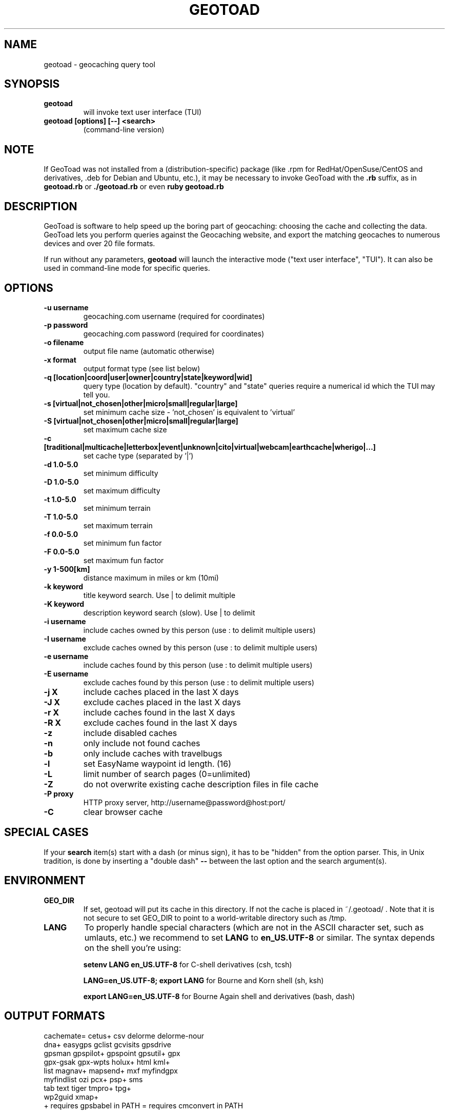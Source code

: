 .TH GEOTOAD 1
.SH NAME
geotoad \- geocaching query tool
.SH SYNOPSIS
.TP
.B geotoad
 will invoke text user interface (TUI)
.TP
.B geotoad [options] [--] <search>
 (command-line version)
.SH NOTE
If GeoToad was not installed from a (distribution-specific) package
(like .rpm for RedHat/OpenSuse/CentOS and derivatives, .deb for Debian
and Ubuntu, etc.), it may be necessary to invoke GeoToad with the
.B .rb
suffix, as in
.B geotoad.rb
or
.B ./geotoad.rb
or even
.B ruby geotoad.rb
.
.SH DESCRIPTION
GeoToad is software to help speed up the boring part of geocaching:
choosing the cache and collecting the data. GeoToad lets you perform
queries against the Geocaching website, and export the matching geocaches
to numerous devices and over 20 file formats.
.P
If run without any parameters,
.B geotoad
will launch the interactive mode ("text user interface", "TUI").
It can also be used in command-line mode for specific queries.
.SH OPTIONS
.TP
.B -u username
geocaching.com username (required for coordinates)
.TP
.B -p password
geocaching.com password (required for coordinates)
.TP
.B -o filename
output file name (automatic otherwise)
.TP
.B -x format
output format type (see list below)
.TP
.B -q [location|coord|user|owner|country|state|keyword|wid]
query type (location by default).
"country" and "state" queries require a numerical id which the TUI may tell you.
.TP
.B -s [virtual|not_chosen|other|micro|small|regular|large]
set minimum cache size - 'not_chosen' is equivalent to 'virtual'
.TP
.B -S [virtual|not_chosen|other|micro|small|regular|large]
set maximum cache size
.TP
.B -c [traditional|multicache|letterbox|event|unknown|cito|virtual|webcam|earthcache|wherigo|...]
set cache type (separated by '|')
.TP
.B -d 1.0-5.0
set minimum difficulty
.TP
.B -D 1.0-5.0
set maximum difficulty
.TP
.B -t 1.0-5.0
set minimum terrain
.TP
.B -T 1.0-5.0
set maximum terrain
.TP
.B -f 0.0-5.0
set minimum fun factor
.TP
.B -F 0.0-5.0
set maximum fun factor
.TP
.B -y 1-500[km]
distance maximum in miles or km (10mi)
.TP
.B -k keyword
title keyword search. Use | to delimit multiple
.TP
.B -K keyword
description keyword search (slow). Use | to delimit
.TP
.B -i username
include caches owned by this person (use : to delimit multiple users)
.TP
.B -I username
exclude caches owned by this person (use : to delimit multiple users)
.TP
.B -e username
include caches found by this person (use : to delimit multiple users)
.TP
.B -E username
exclude caches found by this person (use : to delimit multiple users)
.TP
.B -j X
include caches placed in the last X days
.TP
.B -J X
exclude caches placed in the last X days
.TP
.B -r X
include caches found in the last X days
.TP
.B -R X
exclude caches found in the last X days
.TP
.B -z
include disabled caches
.TP
.B -n
only include not found caches
.TP
.B -b
only include caches with travelbugs
.TP
.B -l
set EasyName waypoint id length. (16)
.TP
.B -L
limit number of search pages (0=unlimited)
.TP
.B -Z
do not overwrite existing cache description files in file cache
.TP
.B -P proxy
HTTP proxy server, http://username@password@host:port/
.TP
.B -C
clear browser cache
.SH SPECIAL CASES
If your
.B search
item(s) start with a dash (or minus sign), it has to be
"hidden" from the option parser. This, in Unix tradition, is done by
inserting a "double dash"
.B --
between the last option and the search argument(s).
.SH ENVIRONMENT
.TP
.B GEO_DIR
If set, geotoad will put its cache in this directory. If not the cache is
placed in ~/.geotoad/ . Note that it is not secure to set GEO_DIR to point
to a world-writable directory such as /tmp.
.TP
.B LANG
To properly handle special characters (which are not in the ASCII character
set, such as umlauts, etc.) we recommend to set
.B LANG
to
.B en_US.UTF-8
or similar. The syntax depends on the shell you're using:
 
.B setenv LANG en_US.UTF-8
for C-shell derivatives (csh, tcsh)
 
.B LANG=en_US.UTF-8; export LANG
for Bourne and Korn shell (sh, ksh)
 
.B export LANG=en_US.UTF-8
for Bourne Again shell and derivatives (bash, dash)
.SH OUTPUT FORMATS
.TP 0
 cachemate=   cetus+       csv          delorme      delorme-nour
 dna+         easygps      gclist       gcvisits     gpsdrive
 gpsman       gpspilot+    gpspoint     gpsutil+     gpx
 gpx-gsak     gpx-wpts     holux+       html         kml+
 list         magnav+      mapsend+     mxf          myfindgpx
 myfindlist   ozi          pcx+         psp+         sms
 tab          text         tiger        tmpro+       tpg+
 wp2guid      xmap+
    + requires gpsbabel in PATH           = requires cmconvert in PATH

.SH EXAMPLES
.TP
.B  geotoad
invokes the text user interface
.TP
.B  geotoad -u user -p password 27513
Why do we need a username and password? In October of 2004, Geocaching.com
began to require a login in order to see the coordinates of a geocache.
Please note: Put quotes around your username if it has any spaces in it.
You've just made a file named geotoad-output.loc containing all the
geocaches nearby the zipcode 27513 suitable to be read by EasyGPS. Here are
some more complex examples that you can work with:
.TP
.B  geotoad -u user -p password "N56 44.392, E015 52.780"  -y 5
Search for caches within 5 miles of the above coordinates
.TP
.B  geotoad -u user -p password 27513:27502:33434
You can combine searches with the : delimiter. This works for all types,
though it's most often used with coordinate searches.
.TP
.B  geotoad -u user -p password -x text -o nc.txt -n -q state 34
Outputs a text file with all of the caches in US state North Carolina that are
virgins (have never been found).
Please note that for state and country queries, the numerical id has to be used.
You may use the TUI to search for the country or state number.
.TP
.B  geotoad -u user -p password -x text -o palestine.txt -n -q country 276
Same as above, but for Palestine.
.TP
.B  geotoad -u user -p password -t 2.5 -x vcf -E "helixblue:Sallad" -o charlotte.vcf 28272
Gets every cache in the 100 mile radius of zipcode 28272, with a terrain
score of 2.5 or higher, and that helixblue and Sallad have not visited.
Outputs a VCF format file, which is usable by iPod's and other devices.
.TP
.B  geotoad -u user -p password -x html -b -K 'stream|creek|lake|river|ocean' -o watery.html -q state 15
Gets every cache in the state with travel bugs that matches those water keywords.
Makes a pretty HTML file out of it.
.TP
.B  geotoad -u user -p password -x gpx -o mylocal.gpx -z -y 1.75 -T 4 -q coord "N 51 23.456 E 012 34.567"
Create a GPX (1.0.1, with attributes) file with all caches around the location above,
max. 1.75 miles away, terrain value below or equal 4, include disabled ones.
.SH AUTHOR
Thomas Stromberg and The GeoToad Project
